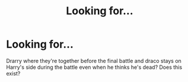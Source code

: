 #+TITLE: Looking for...

* Looking for...
:PROPERTIES:
:Author: madelynlizzz
:Score: 1
:DateUnix: 1609123190.0
:DateShort: 2020-Dec-28
:FlairText: Discussion
:END:
Drarry where they're together before the final battle and draco stays on Harry's side during the battle even when he thinks he's dead? Does this exist?

